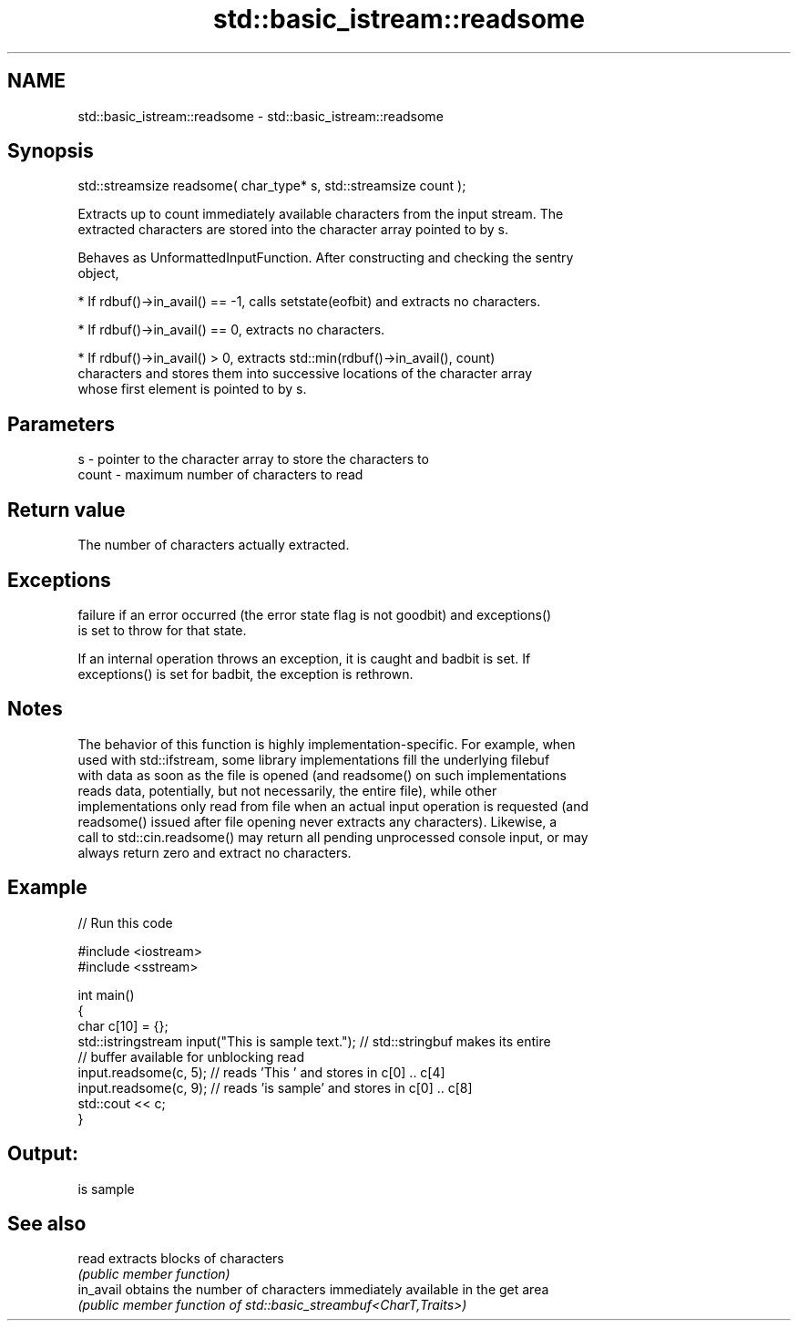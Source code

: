 .TH std::basic_istream::readsome 3 "2021.11.17" "http://cppreference.com" "C++ Standard Libary"
.SH NAME
std::basic_istream::readsome \- std::basic_istream::readsome

.SH Synopsis
   std::streamsize readsome( char_type* s, std::streamsize count );

   Extracts up to count immediately available characters from the input stream. The
   extracted characters are stored into the character array pointed to by s.

   Behaves as UnformattedInputFunction. After constructing and checking the sentry
   object,

     * If rdbuf()->in_avail() == -1, calls setstate(eofbit) and extracts no characters.

     * If rdbuf()->in_avail() == 0, extracts no characters.

     * If rdbuf()->in_avail() > 0, extracts std::min(rdbuf()->in_avail(), count)
       characters and stores them into successive locations of the character array
       whose first element is pointed to by s.

.SH Parameters

   s     - pointer to the character array to store the characters to
   count - maximum number of characters to read

.SH Return value

   The number of characters actually extracted.

.SH Exceptions


   failure if an error occurred (the error state flag is not goodbit) and exceptions()
   is set to throw for that state.

   If an internal operation throws an exception, it is caught and badbit is set. If
   exceptions() is set for badbit, the exception is rethrown.

.SH Notes

   The behavior of this function is highly implementation-specific. For example, when
   used with std::ifstream, some library implementations fill the underlying filebuf
   with data as soon as the file is opened (and readsome() on such implementations
   reads data, potentially, but not necessarily, the entire file), while other
   implementations only read from file when an actual input operation is requested (and
   readsome() issued after file opening never extracts any characters). Likewise, a
   call to std::cin.readsome() may return all pending unprocessed console input, or may
   always return zero and extract no characters.

.SH Example


// Run this code

 #include <iostream>
 #include <sstream>

 int main()
 {
     char c[10] = {};
     std::istringstream input("This is sample text."); // std::stringbuf makes its entire
                                                       // buffer available for unblocking read
     input.readsome(c, 5); // reads 'This ' and stores in c[0] .. c[4]
     input.readsome(c, 9); // reads 'is sample' and stores in c[0] .. c[8]
     std::cout << c;
 }

.SH Output:

 is sample

.SH See also

   read     extracts blocks of characters
            \fI(public member function)\fP
   in_avail obtains the number of characters immediately available in the get area
            \fI(public member function of std::basic_streambuf<CharT,Traits>)\fP
